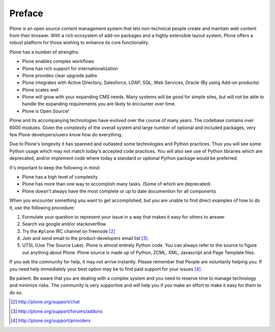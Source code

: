 =======
Preface
=======

Plone is an open source content management system that lets non-technical people
create and maintain web content from their broswer.  With a rich ecosystem of
add-on packages and a highly extensible layout system, Plone offers a robust platform
for those wishing to enhance its core functionality.

Plone has a number of strengths:

* Plone enables complex workflows
* Plone has rich support for internationalization
* Plone provides clear upgrade paths
* Plone integrates with Active Directory, Salesforce, LDAP, SQL, Web Services,
  Oracle (By using Add-on products)
* Plone scales well
* Plone will grow with your expanding CMS needs. Many systems will be good
  for simple sites, but will not be able to handle the expanding requirements
  you are likely to encounter over time.
* Plone is Open Source!

Plone and its accompanying technologies have evolved over the course of many
years. The codebase contains over 6000 modules. Given the complexity of the
overall system and large number of optional and included packages, very few
Plone developers/users know how do everything.

Due to Plone's longevity it has spanned and outlasted some technologies and
Python practices.  Thus you will see some Python usage which may not match
today's accepted code practices. You will also see use of Python libraries
which are deprecated, and/or implement code where today a standard or
optional Python package would be preferred.

It's important to keep the following in mind:

* Plone has a high level of complexity
* Plone has more than one way to accomplish many tasks. (Some of which are deprecated)
* Plone doesn't always have the most complete or up to date documention for all components

When you encounter something you want to get accomplished, but you are unable
to find direct examples of how to do it, use the following procedure:

#. Formulate your question to represent your issue in a way that makes it easy for others to answer
#. Search via google and/or stackoverflow
#. Try the ``#plone`` IRC channel on freenode [2]_
#. Join and send email to the product-developers email list [3]_.
#. UTSL (Use The Source Luke). Plone is almost entirely Python code. You can always refer to the source to figure out anything about Plone. Plone source is made up of Python, ZCML, XML, Javascript and Page Template files.

If you ask the community for help, it may not arrive instantly. Please remember
that People are voluntarily helping you. If you need help immediately your best
option may be to find paid support for your issues [4]_.

Be patient. Be aware that you are dealing with a complex system and you need to
reserve time to manage technology and minimize risks. The community is very supportive and will help you if you make an effort to make it easy for them to do so.


.. [2] http://plone.org/support/chat
.. [3] http://plone.org/support/forums/addons
.. [4] http://plone.org/support/providers

.. |---| unicode:: U+02014 .. em dash
